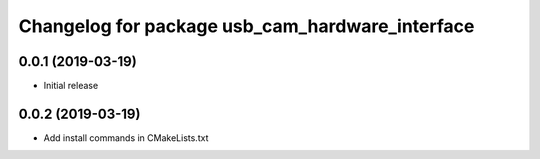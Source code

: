 ^^^^^^^^^^^^^^^^^^^^^^^^^^^^^^^^^^^^^^^^^^^^^^^^
Changelog for package usb_cam_hardware_interface
^^^^^^^^^^^^^^^^^^^^^^^^^^^^^^^^^^^^^^^^^^^^^^^^

0.0.1 (2019-03-19)
------------------
* Initial release

0.0.2 (2019-03-19)
------------------
* Add install commands in CMakeLists.txt
